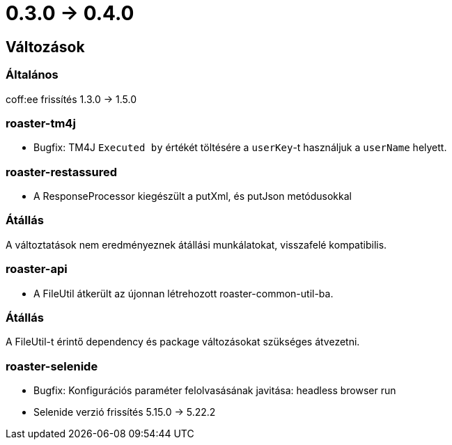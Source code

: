 = 0.3.0 -> 0.4.0

== Változások

=== Általános
coff:ee frissítés 1.3.0 → 1.5.0

=== roaster-tm4j
* Bugfix: TM4J `Executed by` értékét töltésére a `userKey`-t használjuk a `userName` helyett.

=== roaster-restassured
* A ResponseProcessor kiegészült a putXml, és putJson metódusokkal

=== Átállás
A változtatások nem eredményeznek átállási munkálatokat, visszafelé kompatibilis.

=== roaster-api
* A FileUtil átkerült az újonnan létrehozott roaster-common-util-ba.

=== Átállás
A FileUtil-t érintő dependency és package változásokat szükséges átvezetni.

=== roaster-selenide
* Bugfix: Konfigurációs paraméter felolvasásának javitása: headless browser run
* Selenide verzió frissítés 5.15.0 → 5.22.2